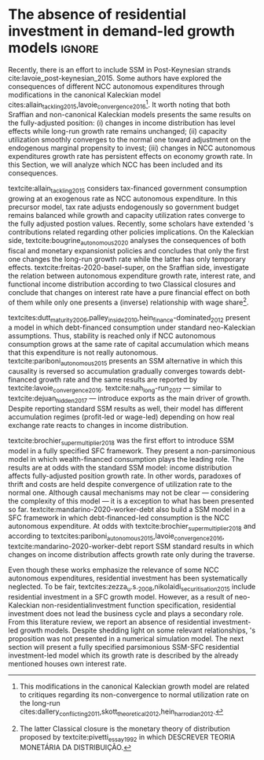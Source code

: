 

* Literature Review TODOs                                          :noexport:

** Residuals


textcite:hein_autonomous_2018 argues that textcite:allain_tackling_2015 does not explores the implications for government deficits/debt dynamics.
Thus, embeds \citeauthor*{allain_tackling_2015}'s citeyear:allain_tackling_2015 contribution in a SFC framework in which government expenditures is now financed by credit creation/high powered money, keeping up with the canonical neo-Kaleckian investment function.
This model has one result in conflict with SSM: non-convergence of utilization rate to the normal one.
This is a consequence of traditional neo-Kaleckian investment function, so NCC autonomous expenditures plays a leading role only temporally.



textcite:teixeira_crescimento_2015 proposes a SSM alternative through the already mentioned houses own interest rate in order to include both asset bubbles and residential investment growth rate.

* The absence of residential investment in demand-led growth models  :ignore:

Recently, there is an effort to include SSM in Post-Keynesian strands cite:lavoie_post-keynesian_2015.
Some authors have explored the consequences of  different NCC autonomous expenditures through modifications in the canonical Kaleckian model cites:allain_tackling_2015,lavoie_convergence_2016[fn:3].
It worth noting that both Sraffian and non-canonical Kaleckian models presents the same results on the fully-adjusted position:
(i) changes in income distribution has level effects while long-run growth rate remains unchanged;
(ii) capacity utilization smoothly converges to the normal one toward adjustment on the endogenous marginal propensity to invest;
(iii) changes in NCC autonomous expenditures growth rate has persistent effects on economy growth rate.
In this Section, we will analyze which NCC has been included and its consequences.

[fn:3] This modifications in the canonical Kaleckian growth model are related to critiques regarding its non-convergence to normal utilization rate on the long-run cites:dallery_conflicting_2011,skott_theoretical_2012,hein_harrodian_2012.


textcite:allain_tackling_2015 considers tax-financed government consumption growing at an exogenous rate as NCC autonomous expenditure. 
In this precursor model, tax rate adjusts endogenously so  government budget remains balanced while growth and capacity utilization rates converge to the fully adjusted postion values.
Recently, some scholars have extended \citeauthor*{allain_tackling_2015}'s contributions related regarding other policies implications.
On the Kaleckian side, textcite:bougrine_autonomous_2020 analyses the consequences of both fiscal and monetary expansionist policies and concludes that only the first one changes the long-run growth rate while the latter has only temporary effects.
textcite:freitas-2020-basel-super, on the Sraffian side, investigate the relation between autonomous expenditure growth rate, interest rate, and functional income distribution according to two Classical closures and conclude that changes on interest rate have a pure financial effect on both of them  while only one presents a (inverse) relationship with wage share[fn:pivetti].

[fn:pivetti] The latter Classical closure is the monetary theory of distribution proposed by textcite:pivetti_essay_1992 in which DESCREVER TEORIA MONETÁRIA DA DISTRIBUIÇÃO.


textcites:dutt_maturity_2006,palley_inside_2010,hein_finance-dominated_2012 present a model in which debt-financed consumption under standard neo-Kaleckian assumptions.
Thus, stability is reached only if NCC autonomous consumption grows at the same rate of capital accumulation which means that this expenditure is not really autonomous. 
textcite:pariboni_autonomous_2015 presents an SSM alternative in which this causality is reversed so accumulation gradually converges towards debt-financed growth rate and the same results are reported by textcite:lavoie_convergence_2016.
textcite:nah_long-run_2017 --- similar to textcite:dejuan_hidden_2017 --- introduce exports as the main driver of growth. 
Despite reporting standard SSM results as well, their model has different accumulation regimes (profit-led or wage-led) depending on how real exchange rate reacts to changes in income distribution.

textcite:brochier_supermultiplier_2018 was the first effort to introduce SSM model in a fully specified SFC framework. 
They present a non-parsimonious model in which wealth-financed consumption plays the leading role.
The results are at odds with the standard SSM model: income distribution affects fully-adjusted position growth rate.
In other words, paradoxes of thrift and costs are held despite convergence of utilization rate to the normal one.
Although causal mechanisms may not be clear --- considering the complexity of this model --- it is a  exception to what has been presented so far.
textcite:mandarino-2020-worker-debt also build a SSM model in a SFC framework in which debt-financed-led consumption is the NCC autonomous expenditure.
At odds with textcite:brochier_supermultiplier_2018 and according to textcites:pariboni_autonomous_2015,lavoie_convergence_2016, textcite:mandarino-2020-worker-debt report SSM standard results in which changes on income distribution affects growth rate only during the traverse.


Even though these works emphasize the relevance of some NCC autonomous expenditures, residential investment has been systematically neglected.
To be fair, textcites:zezza_u.s._2008,nikolaidi_securitisation_2015 include residential investment in a SFC growth model.
However, as a result of neo-Kaleckian non-residentialinvestment function specification, residential investment does not lead the business cycle and plays a secondary role.
From this literature review, we report an absence of residential investment-led growth models. 
Despite shedding light on some relevant relationships, \citeauthor*{teixeira_crescimento_2015}'s \citeyear{teixeira_crescimento_2015} proposition was not presented in a numerical simulation model.
The next section will present a fully specified parsimonious SSM-SFC residential investment-led model 
which its growth rate is described by the already mentioned houses own interest rate.
